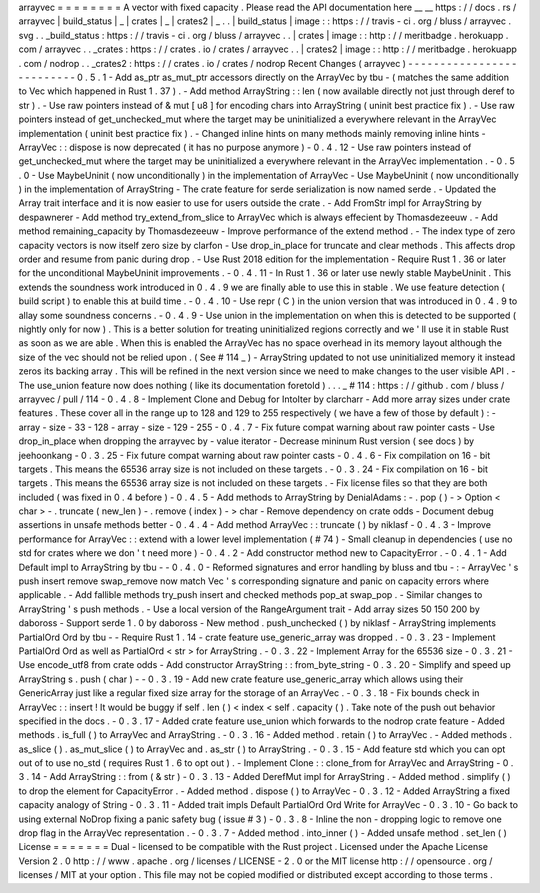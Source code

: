 arrayvec
=
=
=
=
=
=
=
=
A
vector
with
fixed
capacity
.
Please
read
the
API
documentation
here
__
__
https
:
/
/
docs
.
rs
/
arrayvec
|
build_status
|
_
|
crates
|
_
|
crates2
|
_
.
.
|
build_status
|
image
:
:
https
:
/
/
travis
-
ci
.
org
/
bluss
/
arrayvec
.
svg
.
.
_build_status
:
https
:
/
/
travis
-
ci
.
org
/
bluss
/
arrayvec
.
.
|
crates
|
image
:
:
http
:
/
/
meritbadge
.
herokuapp
.
com
/
arrayvec
.
.
_crates
:
https
:
/
/
crates
.
io
/
crates
/
arrayvec
.
.
|
crates2
|
image
:
:
http
:
/
/
meritbadge
.
herokuapp
.
com
/
nodrop
.
.
_crates2
:
https
:
/
/
crates
.
io
/
crates
/
nodrop
Recent
Changes
(
arrayvec
)
-
-
-
-
-
-
-
-
-
-
-
-
-
-
-
-
-
-
-
-
-
-
-
-
-
-
0
.
5
.
1
-
Add
as_ptr
as_mut_ptr
accessors
directly
on
the
ArrayVec
by
tbu
-
(
matches
the
same
addition
to
Vec
which
happened
in
Rust
1
.
37
)
.
-
Add
method
ArrayString
:
:
len
(
now
available
directly
not
just
through
deref
to
str
)
.
-
Use
raw
pointers
instead
of
&
mut
[
u8
]
for
encoding
chars
into
ArrayString
(
uninit
best
practice
fix
)
.
-
Use
raw
pointers
instead
of
get_unchecked_mut
where
the
target
may
be
uninitialized
a
everywhere
relevant
in
the
ArrayVec
implementation
(
uninit
best
practice
fix
)
.
-
Changed
inline
hints
on
many
methods
mainly
removing
inline
hints
-
ArrayVec
:
:
dispose
is
now
deprecated
(
it
has
no
purpose
anymore
)
-
0
.
4
.
12
-
Use
raw
pointers
instead
of
get_unchecked_mut
where
the
target
may
be
uninitialized
a
everywhere
relevant
in
the
ArrayVec
implementation
.
-
0
.
5
.
0
-
Use
MaybeUninit
(
now
unconditionally
)
in
the
implementation
of
ArrayVec
-
Use
MaybeUninit
(
now
unconditionally
)
in
the
implementation
of
ArrayString
-
The
crate
feature
for
serde
serialization
is
now
named
serde
.
-
Updated
the
Array
trait
interface
and
it
is
now
easier
to
use
for
users
outside
the
crate
.
-
Add
FromStr
impl
for
ArrayString
by
despawnerer
-
Add
method
try_extend_from_slice
to
ArrayVec
which
is
always
effecient
by
Thomasdezeeuw
.
-
Add
method
remaining_capacity
by
Thomasdezeeuw
-
Improve
performance
of
the
extend
method
.
-
The
index
type
of
zero
capacity
vectors
is
now
itself
zero
size
by
clarfon
-
Use
drop_in_place
for
truncate
and
clear
methods
.
This
affects
drop
order
and
resume
from
panic
during
drop
.
-
Use
Rust
2018
edition
for
the
implementation
-
Require
Rust
1
.
36
or
later
for
the
unconditional
MaybeUninit
improvements
.
-
0
.
4
.
11
-
In
Rust
1
.
36
or
later
use
newly
stable
MaybeUninit
.
This
extends
the
soundness
work
introduced
in
0
.
4
.
9
we
are
finally
able
to
use
this
in
stable
.
We
use
feature
detection
(
build
script
)
to
enable
this
at
build
time
.
-
0
.
4
.
10
-
Use
repr
(
C
)
in
the
union
version
that
was
introduced
in
0
.
4
.
9
to
allay
some
soundness
concerns
.
-
0
.
4
.
9
-
Use
union
in
the
implementation
on
when
this
is
detected
to
be
supported
(
nightly
only
for
now
)
.
This
is
a
better
solution
for
treating
uninitialized
regions
correctly
and
we
'
ll
use
it
in
stable
Rust
as
soon
as
we
are
able
.
When
this
is
enabled
the
ArrayVec
has
no
space
overhead
in
its
memory
layout
although
the
size
of
the
vec
should
not
be
relied
upon
.
(
See
#
114
_
)
-
ArrayString
updated
to
not
use
uninitialized
memory
it
instead
zeros
its
backing
array
.
This
will
be
refined
in
the
next
version
since
we
need
to
make
changes
to
the
user
visible
API
.
-
The
use_union
feature
now
does
nothing
(
like
its
documentation
foretold
)
.
.
.
_
#
114
:
https
:
/
/
github
.
com
/
bluss
/
arrayvec
/
pull
/
114
-
0
.
4
.
8
-
Implement
Clone
and
Debug
for
IntoIter
by
clarcharr
-
Add
more
array
sizes
under
crate
features
.
These
cover
all
in
the
range
up
to
128
and
129
to
255
respectively
(
we
have
a
few
of
those
by
default
)
:
-
array
-
size
-
33
-
128
-
array
-
size
-
129
-
255
-
0
.
4
.
7
-
Fix
future
compat
warning
about
raw
pointer
casts
-
Use
drop_in_place
when
dropping
the
arrayvec
by
-
value
iterator
-
Decrease
mininum
Rust
version
(
see
docs
)
by
jeehoonkang
-
0
.
3
.
25
-
Fix
future
compat
warning
about
raw
pointer
casts
-
0
.
4
.
6
-
Fix
compilation
on
16
-
bit
targets
.
This
means
the
65536
array
size
is
not
included
on
these
targets
.
-
0
.
3
.
24
-
Fix
compilation
on
16
-
bit
targets
.
This
means
the
65536
array
size
is
not
included
on
these
targets
.
-
Fix
license
files
so
that
they
are
both
included
(
was
fixed
in
0
.
4
before
)
-
0
.
4
.
5
-
Add
methods
to
ArrayString
by
DenialAdams
:
-
.
pop
(
)
-
>
Option
<
char
>
-
.
truncate
(
new_len
)
-
.
remove
(
index
)
-
>
char
-
Remove
dependency
on
crate
odds
-
Document
debug
assertions
in
unsafe
methods
better
-
0
.
4
.
4
-
Add
method
ArrayVec
:
:
truncate
(
)
by
niklasf
-
0
.
4
.
3
-
Improve
performance
for
ArrayVec
:
:
extend
with
a
lower
level
implementation
(
#
74
)
-
Small
cleanup
in
dependencies
(
use
no
std
for
crates
where
we
don
'
t
need
more
)
-
0
.
4
.
2
-
Add
constructor
method
new
to
CapacityError
.
-
0
.
4
.
1
-
Add
Default
impl
to
ArrayString
by
tbu
-
-
0
.
4
.
0
-
Reformed
signatures
and
error
handling
by
bluss
and
tbu
-
:
-
ArrayVec
'
s
push
insert
remove
swap_remove
now
match
Vec
'
s
corresponding
signature
and
panic
on
capacity
errors
where
applicable
.
-
Add
fallible
methods
try_push
insert
and
checked
methods
pop_at
swap_pop
.
-
Similar
changes
to
ArrayString
'
s
push
methods
.
-
Use
a
local
version
of
the
RangeArgument
trait
-
Add
array
sizes
50
150
200
by
daboross
-
Support
serde
1
.
0
by
daboross
-
New
method
.
push_unchecked
(
)
by
niklasf
-
ArrayString
implements
PartialOrd
Ord
by
tbu
-
-
Require
Rust
1
.
14
-
crate
feature
use_generic_array
was
dropped
.
-
0
.
3
.
23
-
Implement
PartialOrd
Ord
as
well
as
PartialOrd
<
str
>
for
ArrayString
.
-
0
.
3
.
22
-
Implement
Array
for
the
65536
size
-
0
.
3
.
21
-
Use
encode_utf8
from
crate
odds
-
Add
constructor
ArrayString
:
:
from_byte_string
-
0
.
3
.
20
-
Simplify
and
speed
up
ArrayString
s
.
push
(
char
)
-
-
0
.
3
.
19
-
Add
new
crate
feature
use_generic_array
which
allows
using
their
GenericArray
just
like
a
regular
fixed
size
array
for
the
storage
of
an
ArrayVec
.
-
0
.
3
.
18
-
Fix
bounds
check
in
ArrayVec
:
:
insert
!
It
would
be
buggy
if
self
.
len
(
)
<
index
<
self
.
capacity
(
)
.
Take
note
of
the
push
out
behavior
specified
in
the
docs
.
-
0
.
3
.
17
-
Added
crate
feature
use_union
which
forwards
to
the
nodrop
crate
feature
-
Added
methods
.
is_full
(
)
to
ArrayVec
and
ArrayString
.
-
0
.
3
.
16
-
Added
method
.
retain
(
)
to
ArrayVec
.
-
Added
methods
.
as_slice
(
)
.
as_mut_slice
(
)
to
ArrayVec
and
.
as_str
(
)
to
ArrayString
.
-
0
.
3
.
15
-
Add
feature
std
which
you
can
opt
out
of
to
use
no_std
(
requires
Rust
1
.
6
to
opt
out
)
.
-
Implement
Clone
:
:
clone_from
for
ArrayVec
and
ArrayString
-
0
.
3
.
14
-
Add
ArrayString
:
:
from
(
&
str
)
-
0
.
3
.
13
-
Added
DerefMut
impl
for
ArrayString
.
-
Added
method
.
simplify
(
)
to
drop
the
element
for
CapacityError
.
-
Added
method
.
dispose
(
)
to
ArrayVec
-
0
.
3
.
12
-
Added
ArrayString
a
fixed
capacity
analogy
of
String
-
0
.
3
.
11
-
Added
trait
impls
Default
PartialOrd
Ord
Write
for
ArrayVec
-
0
.
3
.
10
-
Go
back
to
using
external
NoDrop
fixing
a
panic
safety
bug
(
issue
#
3
)
-
0
.
3
.
8
-
Inline
the
non
-
dropping
logic
to
remove
one
drop
flag
in
the
ArrayVec
representation
.
-
0
.
3
.
7
-
Added
method
.
into_inner
(
)
-
Added
unsafe
method
.
set_len
(
)
License
=
=
=
=
=
=
=
Dual
-
licensed
to
be
compatible
with
the
Rust
project
.
Licensed
under
the
Apache
License
Version
2
.
0
http
:
/
/
www
.
apache
.
org
/
licenses
/
LICENSE
-
2
.
0
or
the
MIT
license
http
:
/
/
opensource
.
org
/
licenses
/
MIT
at
your
option
.
This
file
may
not
be
copied
modified
or
distributed
except
according
to
those
terms
.
